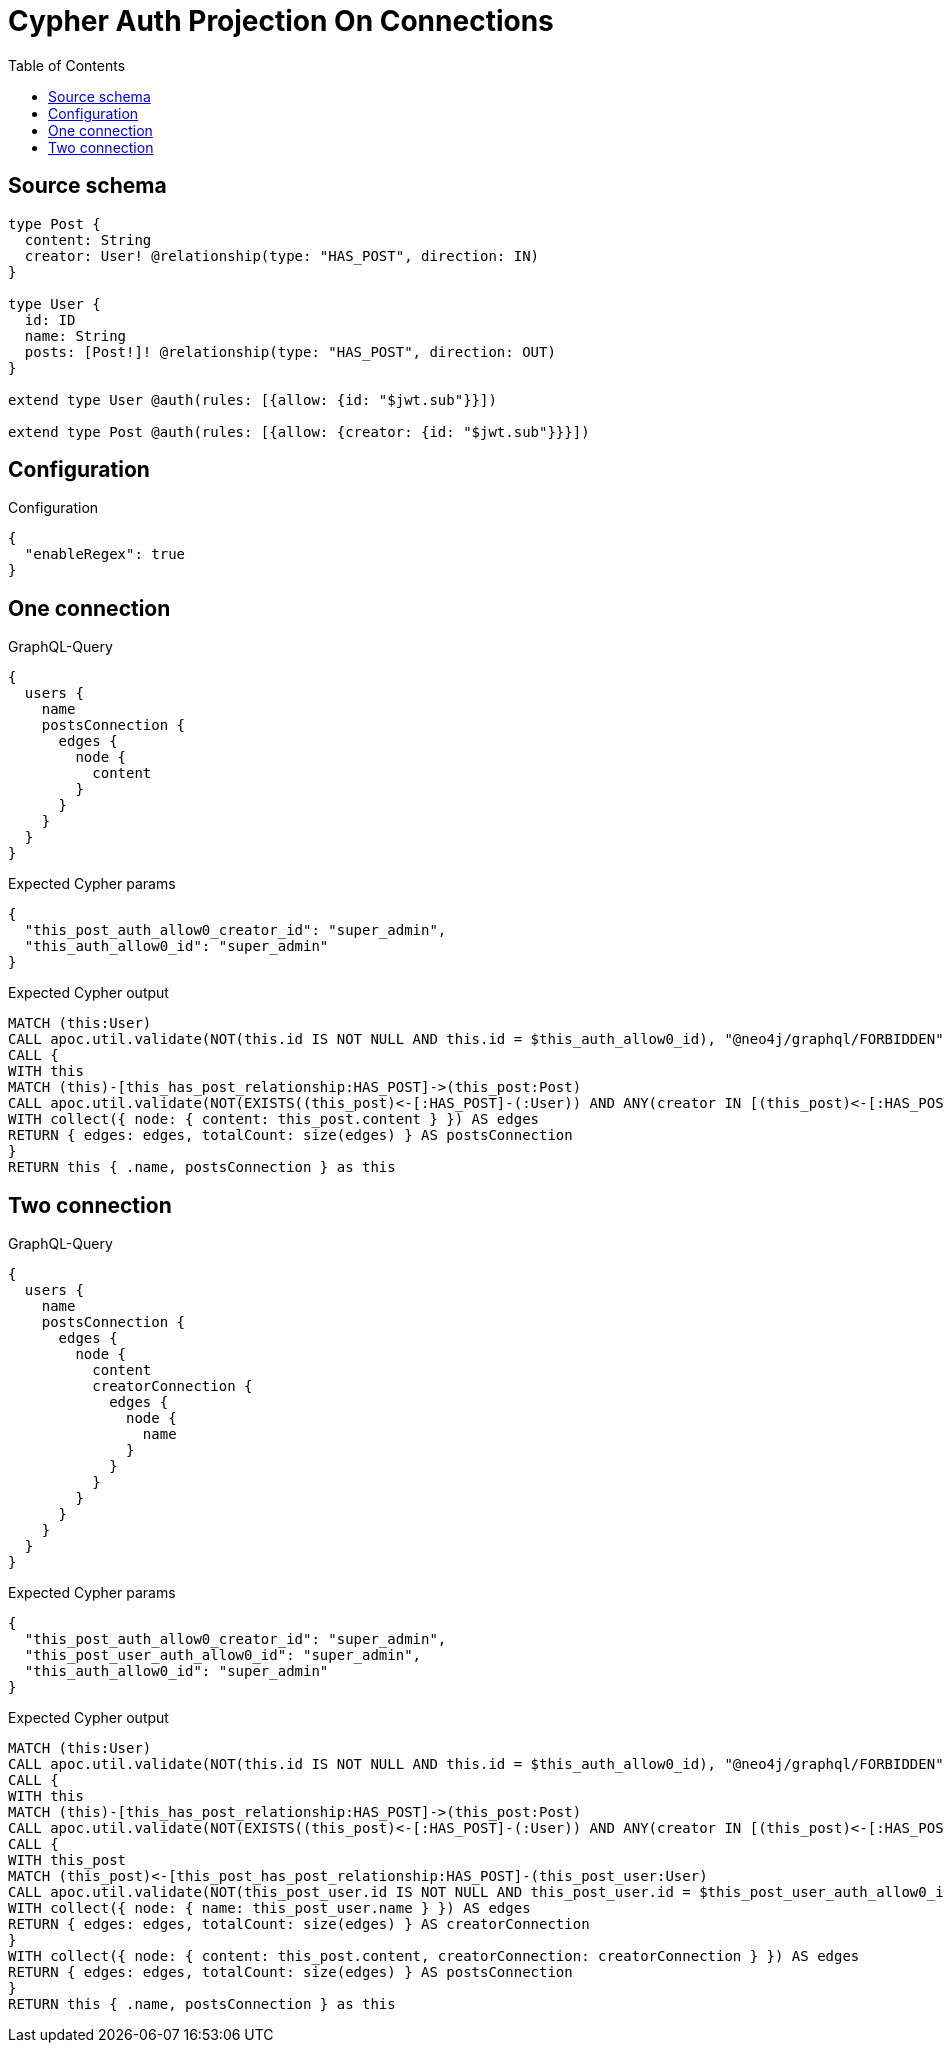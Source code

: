 :toc:

= Cypher Auth Projection On Connections

== Source schema

[source,graphql,schema=true]
----
type Post {
  content: String
  creator: User! @relationship(type: "HAS_POST", direction: IN)
}

type User {
  id: ID
  name: String
  posts: [Post!]! @relationship(type: "HAS_POST", direction: OUT)
}

extend type User @auth(rules: [{allow: {id: "$jwt.sub"}}])

extend type Post @auth(rules: [{allow: {creator: {id: "$jwt.sub"}}}])
----

== Configuration

.Configuration
[source,json,schema-config=true]
----
{
  "enableRegex": true
}
----
== One connection

.GraphQL-Query
[source,graphql]
----
{
  users {
    name
    postsConnection {
      edges {
        node {
          content
        }
      }
    }
  }
}
----

.Expected Cypher params
[source,json]
----
{
  "this_post_auth_allow0_creator_id": "super_admin",
  "this_auth_allow0_id": "super_admin"
}
----

.Expected Cypher output
[source,cypher]
----
MATCH (this:User)
CALL apoc.util.validate(NOT(this.id IS NOT NULL AND this.id = $this_auth_allow0_id), "@neo4j/graphql/FORBIDDEN", [0])
CALL {
WITH this
MATCH (this)-[this_has_post_relationship:HAS_POST]->(this_post:Post)
CALL apoc.util.validate(NOT(EXISTS((this_post)<-[:HAS_POST]-(:User)) AND ANY(creator IN [(this_post)<-[:HAS_POST]-(creator:User) | creator] WHERE creator.id IS NOT NULL AND creator.id = $this_post_auth_allow0_creator_id)), "@neo4j/graphql/FORBIDDEN", [0])
WITH collect({ node: { content: this_post.content } }) AS edges
RETURN { edges: edges, totalCount: size(edges) } AS postsConnection
}
RETURN this { .name, postsConnection } as this
----

== Two connection

.GraphQL-Query
[source,graphql]
----
{
  users {
    name
    postsConnection {
      edges {
        node {
          content
          creatorConnection {
            edges {
              node {
                name
              }
            }
          }
        }
      }
    }
  }
}
----

.Expected Cypher params
[source,json]
----
{
  "this_post_auth_allow0_creator_id": "super_admin",
  "this_post_user_auth_allow0_id": "super_admin",
  "this_auth_allow0_id": "super_admin"
}
----

.Expected Cypher output
[source,cypher]
----
MATCH (this:User)
CALL apoc.util.validate(NOT(this.id IS NOT NULL AND this.id = $this_auth_allow0_id), "@neo4j/graphql/FORBIDDEN", [0])
CALL {
WITH this
MATCH (this)-[this_has_post_relationship:HAS_POST]->(this_post:Post)
CALL apoc.util.validate(NOT(EXISTS((this_post)<-[:HAS_POST]-(:User)) AND ANY(creator IN [(this_post)<-[:HAS_POST]-(creator:User) | creator] WHERE creator.id IS NOT NULL AND creator.id = $this_post_auth_allow0_creator_id)), "@neo4j/graphql/FORBIDDEN", [0])
CALL {
WITH this_post
MATCH (this_post)<-[this_post_has_post_relationship:HAS_POST]-(this_post_user:User)
CALL apoc.util.validate(NOT(this_post_user.id IS NOT NULL AND this_post_user.id = $this_post_user_auth_allow0_id), "@neo4j/graphql/FORBIDDEN", [0])
WITH collect({ node: { name: this_post_user.name } }) AS edges
RETURN { edges: edges, totalCount: size(edges) } AS creatorConnection
}
WITH collect({ node: { content: this_post.content, creatorConnection: creatorConnection } }) AS edges
RETURN { edges: edges, totalCount: size(edges) } AS postsConnection
}
RETURN this { .name, postsConnection } as this
----

